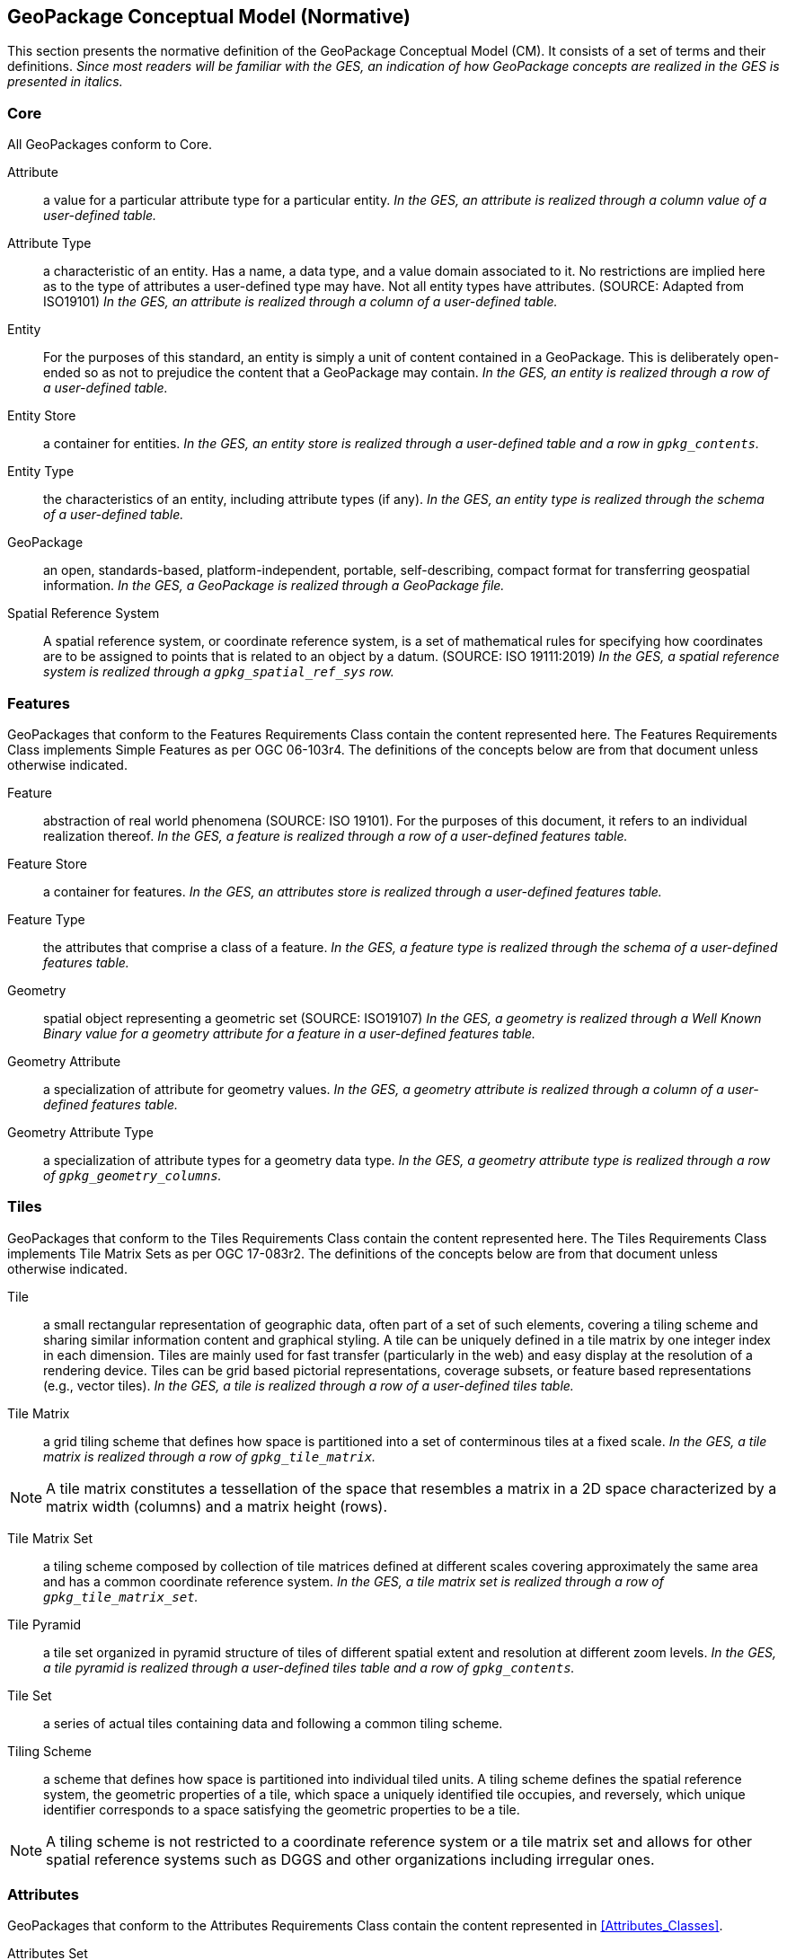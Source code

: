== GeoPackage Conceptual Model (Normative)
This section presents the normative definition of the GeoPackage Conceptual Model (CM).
It consists of a set of terms and their definitions.
_Since most readers will be familiar with the GES, an indication of how GeoPackage concepts are realized in the GES is presented in italics._

=== Core
All GeoPackages conform to Core.

Attribute::
  a value for a particular attribute type for a particular entity.
  _In the GES, an attribute is realized through a column value of a user-defined table._

Attribute Type::
  a characteristic of an entity.
  Has a name, a data type, and a value domain associated to it.
  No restrictions are implied here as to the type of attributes a user-defined type may have.
  Not all entity types have attributes. (SOURCE: Adapted from ISO19101)
  _In the GES, an attribute is realized through a column of a user-defined table._
  
Entity::
  For the purposes of this standard, an entity is simply a unit of content contained in a GeoPackage.
  This is deliberately open-ended so as not to prejudice the content that a GeoPackage may contain.
  _In the GES, an entity is realized through a row of a user-defined table._

Entity Store::
  a container for entities.
  _In the GES, an entity store is realized through a user-defined table and a row in `gpkg_contents`._

Entity Type::
  the characteristics of an entity, including attribute types (if any).
  _In the GES, an entity type is realized through the schema of a user-defined table._
  
GeoPackage::
  an open, standards-based, platform-independent, portable, self-describing, compact format for transferring geospatial information.
  _In the GES, a GeoPackage is realized through a GeoPackage file._

Spatial Reference System::
  A spatial reference system, or coordinate reference system, is a set of mathematical rules for specifying how coordinates are to be assigned to points that is related to an object by a datum. (SOURCE: ISO 19111:2019)
  _In the GES, a spatial reference system is realized through a `gpkg_spatial_ref_sys` row._

=== Features

GeoPackages that conform to the Features Requirements Class contain the content represented here.
The Features Requirements Class implements Simple Features as per OGC 06-103r4.
The definitions of the concepts below are from that document unless otherwise indicated.

Feature::
  abstraction of real world phenomena (SOURCE: ISO 19101).
  For the purposes of this document, it refers to an individual realization thereof.
  _In the GES, a feature is realized through a row of a user-defined features table._

Feature Store::
   a container for features.
   _In the GES, an attributes store is realized through a user-defined features table._  

Feature Type::
    the attributes that comprise a class of a feature.
    _In the GES, a feature type is realized through the schema of a user-defined features table._

Geometry::
  spatial object representing a geometric set (SOURCE: ISO19107)
  _In the GES, a geometry is realized through a Well Known Binary value for a geometry attribute for a feature in a user-defined features table._

Geometry Attribute::
   a specialization of attribute for geometry values.
   _In the GES, a geometry attribute is realized through a column of a user-defined features table._

Geometry Attribute Type::
   a specialization of attribute types for a geometry data type.
   _In the GES, a geometry attribute type is realized through a row of `gpkg_geometry_columns`._

=== Tiles

GeoPackages that conform to the Tiles Requirements Class contain the content represented here.
The Tiles Requirements Class implements Tile Matrix Sets as per OGC 17-083r2.
The definitions of the concepts below are from that document unless otherwise indicated.

Tile::
  a small rectangular representation of geographic data, often part of a set of such elements, covering a tiling scheme and sharing similar information content and graphical styling. A tile can be uniquely defined in a tile matrix by one integer index in each dimension. Tiles are mainly used for fast transfer (particularly in the web) and easy display at the resolution of a rendering device. Tiles can be grid based pictorial representations, coverage subsets, or feature based representations (e.g., vector tiles).
  _In the GES, a tile is realized through a row of a user-defined tiles table._

Tile Matrix::
  a grid tiling scheme that defines how space is partitioned into a set of conterminous tiles at a fixed scale.
  _In the GES, a tile matrix is realized through a row of `gpkg_tile_matrix`._

[NOTE]
====
A tile matrix constitutes a tessellation of the space that resembles a matrix in a 2D space characterized by a matrix width (columns) and a matrix height (rows).
====

Tile Matrix Set::
  a tiling scheme composed by collection of tile matrices defined at different scales covering approximately the same area and has a common coordinate reference system.
  _In the GES, a tile matrix set is realized through a row of `gpkg_tile_matrix_set`._

Tile Pyramid::
  a tile set organized in pyramid structure of tiles of different spatial extent and resolution at different zoom levels.
  _In the GES, a tile pyramid is realized through a user-defined tiles table and a row of `gpkg_contents`._
  
Tile Set::
  a series of actual tiles containing data and following a common tiling scheme.

Tiling Scheme::
  a scheme that defines how space is partitioned into individual tiled units.
  A tiling scheme defines the spatial reference system, the geometric properties of a tile, which space a uniquely identified tile occupies, and reversely, which unique identifier corresponds to a space satisfying the geometric properties to be a tile.

[NOTE]
====
A tiling scheme is not restricted to a coordinate reference system or a tile matrix set and allows for other spatial reference systems such as DGGS and other organizations including irregular ones.
====

=== Attributes

GeoPackages that conform to the Attributes Requirements Class contain the content represented in <<Attributes_Classes>>.

Attributes Set::
  a user-defined type with one or attributes, none of which is a geometry.
  _In the GES, an attributes set is realized through a row of a user-defined attributes table._

[NOTE]
====
OGC 12-128 defined this concept as "attributes".
However, this conflicts with the standard definition of an attribute as a member of a class.
====

Attributes Set Type::
   the characteristics (attribute types) of an attributes set.
   _In the GES, an attributes set type is realized through the schema of a user-defined attributes table._

Attributes Store::
   a container for attributes sets.
   _In the GES, an attributes store is realized through a user-defined attributes table._  

=== Extensions

GeoPackages that conform to the Extensions Requirements Class contain the content represented here.

Extension::
  a set of one or more requirements clauses that either profiles / extends existing requirements clauses in the GeoPackage standard or adds new requirements clauses.
  _In the GES, extensions are realized through rows of `gpkg_extensions`._
  
=== Metadata

GeoPackages that conform to the Metadata Requirements Class contain the content represented here.

Metadata::
  for the purposes of this document, a discrete unit of data about data. (SOURCE: ISO 19115)
  _In the GES, metadata is realized through rows of `gpkg_metadata`._
  
Metadata Reference::
  a reference indicating the element(s) that particular metadata pertains to.
  _In the GES, a metadata reference is realized through a row of `gpkg_metadata_reference`._

=== Schema

GeoPackages that conform to the Schema Requirements Class contain the content represented here.

Attribute Descriptor::
  an extended description of an attribute type.
  _In the GES, an attribute descriptor is realized through a row of `gpkg_data_columns`._
  
Constraint::
  a restriction on the range of an attribute value.
  _In the GES, a constraint is realized through a row of `gpkg_data_column_constraints`._

=== Tiled Gridded Coverages

GeoPackages that conform to the Tiled Gridded Coverage Requirements Class contain the content represented in here.

Coverage::
  a function that describe characteristics of real-world phenomena that vary over space and/or time.
  Typical examples are temperature, elevation and precipitation.
  A coverage is typically represented as a data structure containing a set of such values, each associated with one of the elements in a spatial, temporal or spatiotemporal domain.
  Typical spatial domains are point sets (e.g. sensor locations), curve sets (e.g. contour lines), grids (e.g. orthoimages, elevation models), etc.
  A property whose value varies as a function of time may be represented as a temporal coverage or time-series [SOURCE: ISO-19109].

Coverage Tile::
  a tile containing coverage data.
  _In the GES, a coverage tile is realized through a row in a user-defined tiles table and a row in `gpkg_2d_gridded_tile_ancillary`._

Tiled Gridded Coverage::
  a tile pyramid containing coverage data encoded as coverage tiles.
  _In the GES, a tiled gridded coverage is realized through a user-defined tiles table, a row in `gpkg_2d_gridded_coverage_ancillary`, and a row in `gpkg_contents`._

=== Related Tables

GeoPackages that conform to the Related Tables Requirements Class contain the content represented here.
The purpose of this requirements class is to support a many-to-many relationship between two entities, defined as the "base" entity and the "related" entity.
In the CM there is no semantic difference between these concepts, but profiles may be used to provide those semantics.

Extended Relation::
  a descriptor for the relationship between the base entity and the related entity.
  _In the GES, an extended relation is realized through a row in `gpkgext_relations`._
